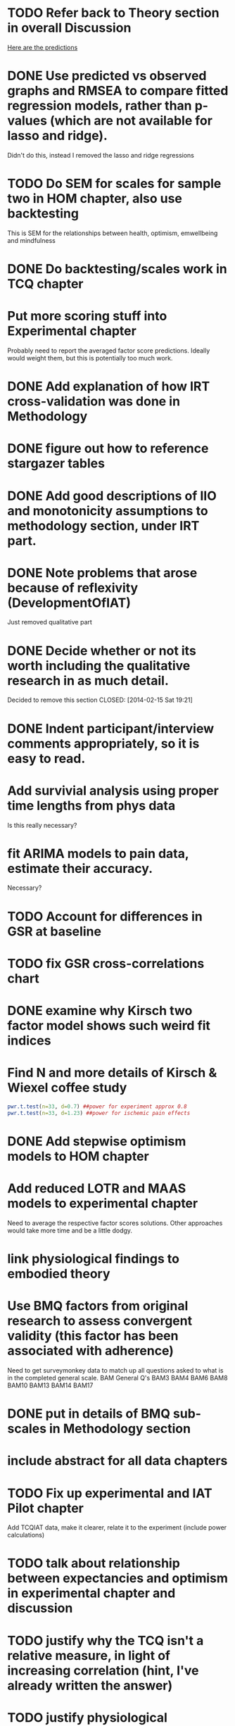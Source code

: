 * TODO Refer back to Theory section in overall Discussion
[[file:Methodology.tex::\begin{itemize}][Here are the predictions]]
* DONE Use predicted vs observed graphs and RMSEA to compare fitted regression models, rather than p-values (which are not available for lasso and ridge).
  CLOSED: [2014-02-15 Sat 19:21]
Didn't do this, instead I removed the lasso and ridge regressions
* TODO Do SEM for scales for sample two in HOM chapter, also use backtesting
This is SEM for the relationships between health, optimism, emwellbeing and mindfulness
* DONE Do backtesting/scales work in TCQ chapter
  CLOSED: [2014-02-24 Mon 15:46]
* Put more scoring stuff into Experimental chapter
Probably need to report the averaged factor score predictions.
Ideally would weight them, but this is potentially too much work.
* DONE Add explanation of how IRT cross-validation was done in Methodology
  CLOSED: [2014-02-24 Mon 16:56]
* DONE figure out how to reference stargazer tables
  CLOSED: [2014-02-15 Sat 19:21]
* DONE Add good descriptions of IIO and monotonicity assumptions to methodology section, under IRT part.
  CLOSED: [2014-02-24 Mon 16:59]
* DONE Note problems that arose because of reflexivity (DevelopmentOfIAT)
  CLOSED: [2014-02-24 Mon 15:51]
Just removed qualitative part
* DONE Decide whether or not its worth including the qualitative research in as much detail.
Decided to remove this section
  CLOSED: [2014-02-15 Sat 19:21]
* DONE Indent participant/interview comments appropriately, so it is easy to read.
  CLOSED: [2014-02-15 Sat 19:22]
* Add survivial analysis using proper time lengths from phys data
Is this really necessary?
* fit ARIMA models to pain data, estimate their accuracy.
Necessary?
* TODO Account for differences in GSR at baseline
* TODO fix GSR cross-correlations chart
* DONE examine why Kirsch two factor model shows such weird fit indices
  CLOSED: [2014-01-09 Thu 20:10]
* Find N and more details of Kirsch & Wiexel coffee study
#+BEGIN_SRC R
pwr.t.test(n=33, d=0.7) ##power for experiment approx 0.8
pwr.t.test(n=33, d=1.23) ##power for ischemic pain effects
#+END_SRC
* DONE Add stepwise optimism models to HOM chapter
  CLOSED: [2014-02-15 Sat 19:22]
* Add reduced LOTR and MAAS models to experimental chapter
Need to average the respective factor scores solutions. Other approaches would take more time and be a little dodgy. 
* link physiological findings to embodied theory
* Use BMQ factors from original research to assess convergent validity (this factor has been associated with adherence)
Need to get surveymonkey data to match up all questions asked to what is in the completed general scale. 
BAM General Q's
BAM3
BAM4
BAM6
BAM8
BAM10
BAM13
BAM14
BAM17



* DONE put in details of BMQ sub-scales in Methodology section
  CLOSED: [2014-02-24 Mon 15:33]
* include abstract for all data chapters
* TODO Fix up experimental and IAT Pilot chapter
Add TCQIAT data, make it clearer, relate it to the experiment (include power calculations)
* TODO talk about relationship between expectancies and optimism in experimental chapter and discussion
* TODO justify why the TCQ isn't a relative measure, in light of increasing correlation (hint, I've already written the answer)
* TODO justify physiological expectancies theory in experimental chapter - explain how you have justified it
* TODO Write conclusions and further research
* TODO Write overall abstract
* TODO Make sure figures and tables are in the best places in text
